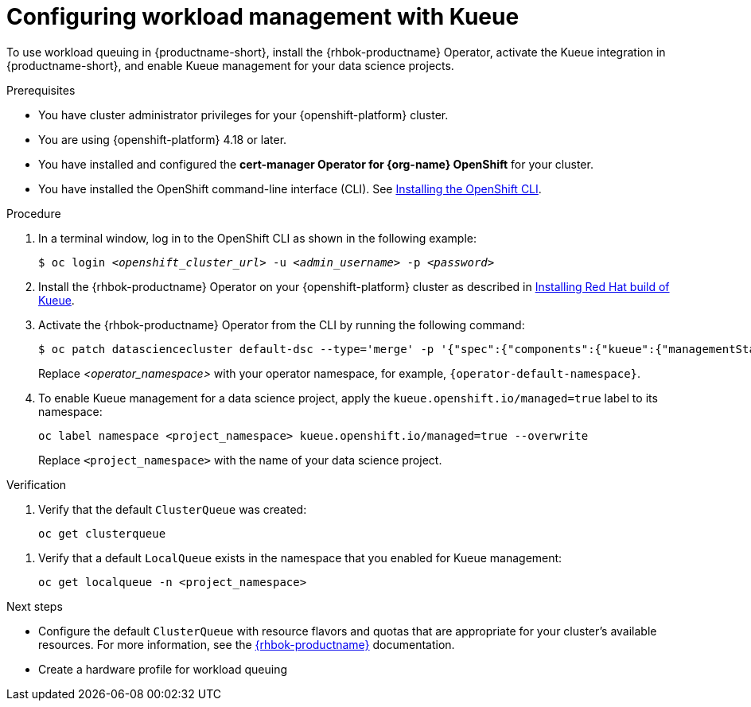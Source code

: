 :_module-type: PROCEDURE

[id="configuring-workload-management-with-kueue_{context}"]
= Configuring workload management with Kueue

[role="_abstract"]
To use workload queuing in {productname-short}, install the {rhbok-productname} Operator, activate the Kueue integration in {productname-short}, and enable Kueue management for your data science projects.

.Prerequisites
* You have cluster administrator privileges for your {openshift-platform} cluster.
* You are using {openshift-platform} 4.18 or later.
* You have installed and configured the *cert-manager Operator for {org-name} OpenShift* for your cluster.
* You have installed the OpenShift command-line interface (CLI). See link:https://docs.redhat.com/en/documentation/openshift_container_platform/{ocp-latest-version}/html/cli_tools/openshift-cli-oc#installing-openshift-cli[Installing the OpenShift CLI^].

.Procedure

. In a terminal window, log in to the OpenShift CLI as shown in the following example:
+
[source,subs="+quotes"]
----
$ oc login __<openshift_cluster_url>__ -u __<admin_username>__ -p __<password>__
----

. Install the {rhbok-productname} Operator on your {openshift-platform} cluster as described in link:https://docs.redhat.com/en/documentation/red_hat_build_of_kueue/latest/html/installing_on_openshift_container_platform/install-kueue[Installing Red Hat build of Kueue].

. Activate the {rhbok-productname} Operator from the CLI by running the following command:
+
[source,subs="+quotes"]
----
$ oc patch datasciencecluster default-dsc --type='merge' -p '{"spec":{"components":{"kueue":{"managementState":"Unmanaged"}}}}' -n <operator_namespace>
----
+
Replace _<operator_namespace>_ with your operator namespace, for example, `pass:attributes[{operator-default-namespace}]`.

. To enable Kueue management for a data science project, apply the `kueue.openshift.io/managed=true` label to its namespace: 
+
[source,terminal]
----
oc label namespace <project_namespace> kueue.openshift.io/managed=true --overwrite
----
+
Replace `<project_namespace>` with the name of your data science project.

.Verification

. Verify that the default `ClusterQueue` was created:
+
[source,terminal]
----
oc get clusterqueue
----
////
+
.Example output
[source,text]
----
NAME                  STRATEGY                PENDING WORKLOADS   ADMITTED WORKLOADS
default-cluster-queue   BestEffort              0                   0
----
////
. Verify that a default `LocalQueue` exists in the namespace that you enabled for Kueue management:
+
[source,terminal]
----
oc get localqueue -n <project_namespace>
----
////
+
.Example output
[source,text]
----
NAME                  CLUSTERQUEUE            PENDING WORKLOADS   ADMITTED WORKLOADS
user-workload-queue   default-cluster-queue   0                   0
----
////

.Next steps
* Configure the default `ClusterQueue` with resource flavors and quotas that are appropriate for your cluster's available resources. For more information, see the link:https://docs.redhat.com/en/documentation/red_hat_build_of_kueue[{rhbok-productname}] documentation.
* Create a hardware profile for workload queuing